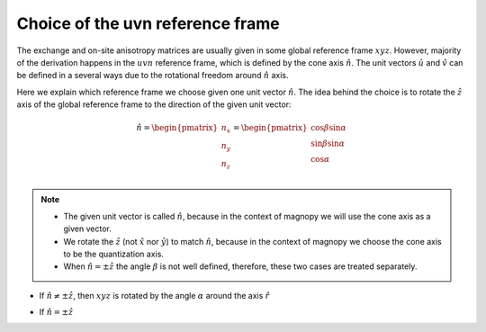 .. _user-guide_methods_uvn-choice:

*********************************
Choice of the uvn reference frame
*********************************

.. dropdown:: Notation used on this page

  * .. include:: page-notations/vector.txt
  * .. include:: page-notations/unit-vector.txt
  * .. include:: page-notations/matrix.txt
  * .. include:: page-notations/reference-frame.txt
  * .. include:: page-notations/cross-product.txt
  * On this page all vectors and matrices are written in the
    :math:`xyz` reference frame.


The exchange and on-site anisotropy matrices are usually given in some global
reference frame :math:`xyz`. However, majority of the derivation happens in the
:math:`uvn` reference frame, which is defined by the cone axis :math:`\hat{n}`.
The unit vectors :math:`\hat{u}` and :math:`\hat{v}` can be defined in a several
ways due to the rotational freedom around :math:`\hat{n}` axis.

Here we explain which reference frame we choose given one unit vector :math:`\hat{n}`.
The idea behind the choice is to rotate the :math:`\hat{z}` axis of the global reference
frame to the direction of the given unit vector:

.. math::

  \hat{n} =
  \begin{pmatrix}
    n_x \\
    n_y \\
    n_z \\
  \end{pmatrix} =
  \begin{pmatrix}
    \cos\beta\sin\alpha \\
    \sin\beta\sin\alpha \\
    \cos\alpha          \\
  \end{pmatrix}

.. raw:: html
  :file: ../../../images/uvn-choice-n-angles.html

.. note::
  * The given unit vector is called :math:`\hat{n}`, because in the
    context of magnopy we will use the cone axis as a given vector.
  * We rotate the :math:`\hat{z}` (not :math:`\hat{x}` nor :math:`\hat{y}`)
    to match :math:`\hat{n}`, because in the context of magnopy we
    choose the cone axis to be the quantization axis.
  * When :math:`\hat{n} = \pm\hat{z}` the angle :math:`\beta` is not well defined,
    therefore, these two cases are treated separately.

* If :math:`\hat{n} \ne \pm \hat{z}`, then
  :math:`xyz` is rotated by the angle
  :math:`\alpha` around the axis :math:`\hat{r}`

  .. dropdown:: Formulas

    .. math::

      \hat{r}(\alpha,\beta)
      =
      \dfrac{\hat{z}\times\hat{n}}{\vert\hat{z}\times\hat{n}\vert}
      =
      \begin{pmatrix}
        -\sin\beta \\
        \cos\beta \\
        0
      \end{pmatrix}

    .. math::
      :name: eq:uvn-choice-rot-matrix

      &\boldsymbol{R_{rf}}
      =
      \boldsymbol{R_{rf}}(\alpha,\beta)
      =
      \begin{pmatrix}
        1 - \dfrac{n_x^2}{1+n_z} & -\dfrac{n_xn_y}{1+n_z}   & n_x  \\
        -\dfrac{n_xn_y}{1+n_z}   & 1 - \dfrac{n_y^2}{1+n_z} & n_y  \\
        -n_x                     & -n_y                     & n_z  \\
      \end{pmatrix}
      \\&=
      \begin{pmatrix}
        \cos\alpha + \sin^2\beta(1-\cos\alpha) &
        -\sin\beta\cos\beta(1-\cos\alpha)      &
        \cos\beta\sin\alpha                    \\
        -\sin\beta\cos\beta(1-\cos\alpha)      &
        \cos\alpha + \cos^2\beta(1-\cos\alpha) &
        \sin\beta\sin\alpha                    \\
        -\cos\beta\sin\alpha                   &
        -\sin\beta\sin\alpha                   &
        \cos\alpha \\
      \end{pmatrix}

    .. math::

      \begin{aligned}
        \hat{u}
        &=
        \boldsymbol{R_{rf}} \begin{pmatrix} 1 \\ 0 \\ 0 \end{pmatrix}
        =
        \begin{pmatrix}
          1 - \dfrac{n_x^2}{1+n_z} \\
          -\dfrac{n_xn_y}{1+n_z}   \\
          -n_x                     \\
        \end{pmatrix}
        =
        \begin{pmatrix}
          \cos\alpha + \sin^2\beta(1-\cos\alpha) \\
          -\sin\beta\cos\beta(1-\cos\alpha)      \\
          -\cos\beta\sin\alpha                   \\
        \end{pmatrix}
        \\
        \hat{v}
        &=
        \boldsymbol{R_{rf}} \begin{pmatrix} 0 \\ 1 \\ 0 \end{pmatrix}
        =
        \begin{pmatrix}
          -\dfrac{n_xn_y}{1+n_z}   \\
          1 - \dfrac{n_y^2}{1+n_z} \\
          -n_y                     \\
        \end{pmatrix}
        =
        \begin{pmatrix}
          -\sin\beta\cos\beta(1-\cos\alpha)      \\
          \cos\alpha + \cos^2\beta(1-\cos\alpha) \\
          -\sin\beta\sin\alpha                   \\
        \end{pmatrix}
        \\
        \hat{n}
        &=
        \boldsymbol{R_{rf}} \begin{pmatrix} 0 \\ 0 \\ 1 \end{pmatrix}
        =
        \begin{pmatrix}
          n_x \\
          n_y \\
          n_z \\
        \end{pmatrix}
        =
        \begin{pmatrix}
          \cos\beta\sin\alpha \\
          \sin\beta\sin\alpha \\
          \cos\alpha          \\
        \end{pmatrix}
      \end{aligned}

.. raw:: html
  :file: ../../../images/uvn-choice-main-case.html

* If :math:`\hat{n} = \pm\hat{z}`

  .. dropdown:: Formulas

    .. math::
      \boldsymbol{R_{rf}}
      =
      \begin{pmatrix}
        1 & 0     & 0     \\
        0 & \pm 1 & 0     \\
        0 & 0     & \pm 1 \\
      \end{pmatrix}
      =
      \boldsymbol{R_{rf}}(\alpha = \dfrac{\pi \mp \pi}{2}, \beta = \pi/2)
    .. math::
      \begin{aligned}
        \hat{u} &= \hat{x}    \\
        \hat{v} &= \pm\hat{y} \\
        \hat{n} &= \pm\hat{z} \\
      \end{aligned}

.. raw:: html
  :file: ../../../images/uvn-choice-special-cases.html
